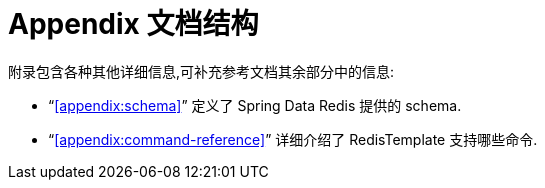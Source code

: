 [[appendix]]
= Appendix 文档结构

附录包含各种其他详细信息,可补充参考文档其余部分中的信息:

* "`<<appendix:schema>>`" 定义了 Spring Data Redis 提供的 schema.

* "`<<appendix:command-reference>>`" 详细介绍了 RedisTemplate 支持哪些命令.
